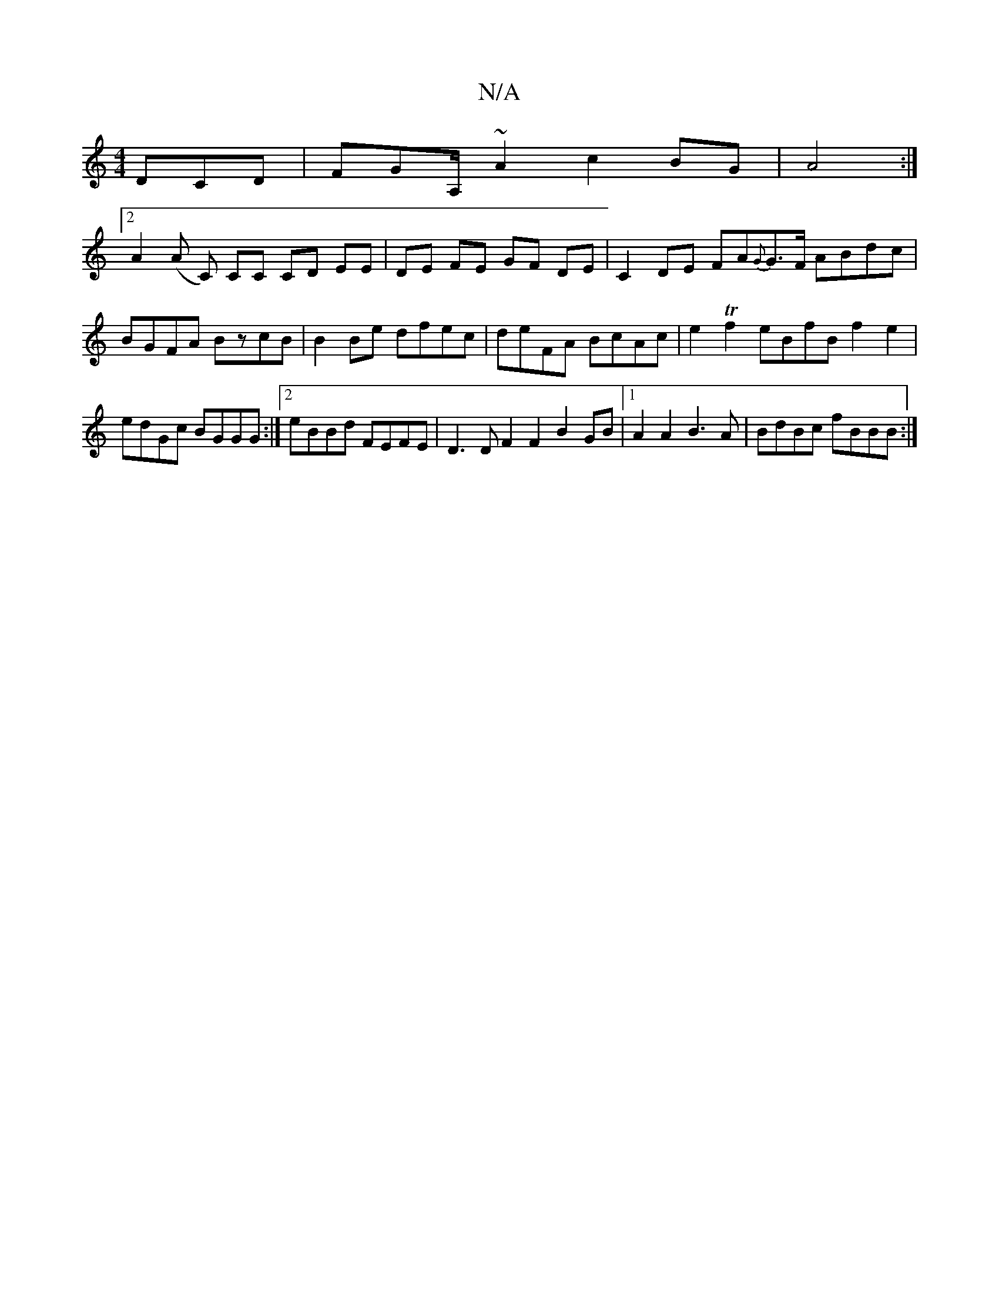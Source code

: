 X:1
T:N/A
M:4/4
R:N/A
K:Cmajor
DCD|FGA,/ ~A2 c2BG|A4 :|
[2 A2 (A C) C*C CD EE | DE FE GF DE | C2 DE FA{G}G>F ABdc|BGFA BzcB|B2Be dfec|deFA BcAc|e2Tf2 eBfB f2 e2|edGc BGGG:|2 eBBd FEFE |D3D F2 F2 B2GB |1 A2A2 B3A | BdBc fBBB :|

|: 